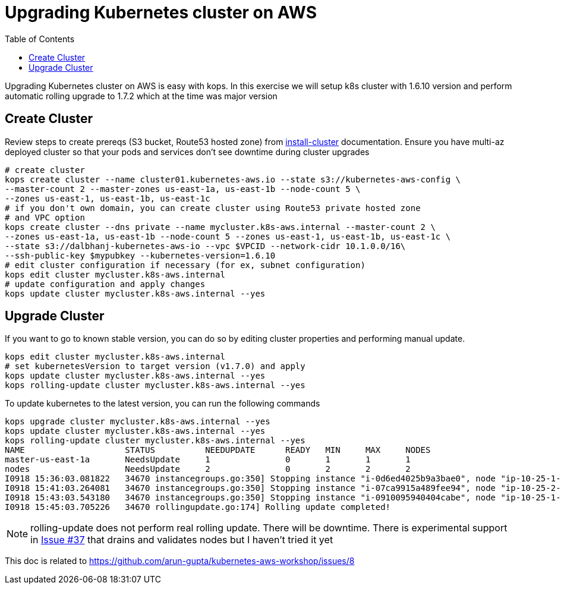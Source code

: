 :toc:

= Upgrading Kubernetes cluster on AWS

Upgrading Kubernetes cluster on AWS is easy with kops. In this exercise we will setup k8s cluster with
1.6.10 version and perform automatic rolling upgrade to 1.7.2 which at the time was major version

== Create Cluster

Review steps to create prereqs (S3 bucket, Route53 hosted zone) from
https://github.com/arun-gupta/kubernetes-aws-workshop/tree/master/install-cluster[install-cluster]
documentation. Ensure you have multi-az deployed cluster so that your pods and services don't see
downtime during cluster upgrades

  # create cluster
  kops create cluster --name cluster01.kubernetes-aws.io --state s3://kubernetes-aws-config \
  --master-count 2 --master-zones us-east-1a, us-east-1b --node-count 5 \
  --zones us-east-1, us-east-1b, us-east-1c
  # if you don't own domain, you can create cluster using Route53 private hosted zone
  # and VPC option
  kops create cluster --dns private --name mycluster.k8s-aws.internal --master-count 2 \
  --zones us-east-1a, us-east-1b --node-count 5 --zones us-east-1, us-east-1b, us-east-1c \
  --state s3://dalbhanj-kubernetes-aws-io --vpc $VPCID --network-cidr 10.1.0.0/16\
  --ssh-public-key $mypubkey --kubernetes-version=1.6.10
  # edit cluster configuration if necessary (for ex, subnet configuration)
  kops edit cluster mycluster.k8s-aws.internal
  # update configuration and apply changes
  kops update cluster mycluster.k8s-aws.internal --yes

== Upgrade Cluster

If you want to go to known stable version, you can do so by editing cluster properties and
performing manual update.

  kops edit cluster mycluster.k8s-aws.internal
  # set kubernetesVersion to target version (v1.7.0) and apply
  kops update cluster mycluster.k8s-aws.internal --yes
  kops rolling-update cluster mycluster.k8s-aws.internal --yes

To update kubernetes to the latest version, you can run the following commands

  kops upgrade cluster mycluster.k8s-aws.internal --yes
  kops update cluster mycluster.k8s-aws.internal --yes
  kops rolling-update cluster mycluster.k8s-aws.internal --yes
  NAME			STATUS		NEEDUPDATE	READY	MIN	MAX	NODES
  master-us-east-1a	NeedsUpdate	1		0	1	1	1
  nodes			NeedsUpdate	2		0	2	2	2
  I0918 15:36:03.081822   34670 instancegroups.go:350] Stopping instance "i-0d6ed4025b9a3bae0", node "ip-10-25-1-199.ec2.internal", in AWS ASG "master-us-east-1a.masters.mycluster.k8s-aws.internal".
  I0918 15:41:03.264081   34670 instancegroups.go:350] Stopping instance "i-07ca9915a489fee94", node "ip-10-25-2-52.ec2.internal", in AWS ASG "nodes.mycluster.k8s-aws.internal".
  I0918 15:43:03.543180   34670 instancegroups.go:350] Stopping instance "i-0910095940404cabe", node "ip-10-25-1-171.ec2.internal", in AWS ASG "nodes.mycluster.k8s-aws.internal".
  I0918 15:45:03.705226   34670 rollingupdate.go:174] Rolling update completed!

NOTE: rolling-update does not perform real rolling update. There will be downtime. There is
experimental support in https://github.com/kubernetes/kops/issues/37[Issue #37] that drains and
validates nodes but I haven't tried it yet







This doc is related to https://github.com/arun-gupta/kubernetes-aws-workshop/issues/8
